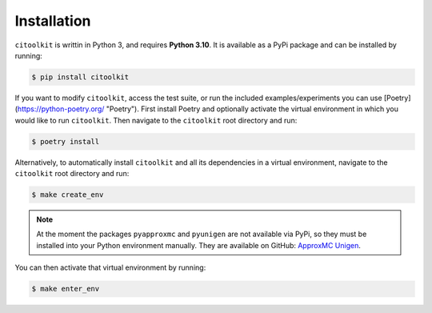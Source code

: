 Installation
============

``citoolkit`` is writtin in Python 3, and requires **Python 3.10**. It is available as a PyPi package and can be installed by running:

.. code-block:: console

    $ pip install citoolkit


If you want to modify ``citoolkit``, access the test suite, or run the included examples/experiments you can use [Poetry](https://python-poetry.org/ "Poetry"). First install Poetry and optionally activate the virtual environment in which you would like to run ``citoolkit``. Then navigate to the ``citoolkit`` root directory and run:

.. code-block:: console

    $ poetry install


Alternatively, to automatically install ``citoolkit`` and all its dependencies in a virtual environment, navigate to the ``citoolkit`` root directory and run:

.. code-block:: console

    $ make create_env

.. note::

	At the moment the packages ``pyapproxmc`` and ``pyunigen`` are not available via PyPi, so they must be installed into your Python environment manually. They are available on GitHub: `ApproxMC <https://github.com/meelgroup/approxmc>`_ `Unigen <https://github.com/meelgroup/unigen>`_.

You can then activate that virtual environment by running:

.. code-block:: console

    $ make enter_env

